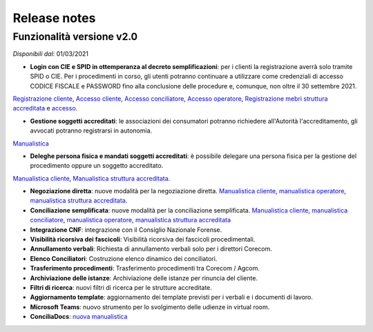 Release notes
=============

Funzionalità versione v2.0
~~~~~~~~~~~~~~~~~~~~~~~~~~

*Disponibili dal*: 01/03/2021

- **Login con CIE e SPID in ottemperanza al decreto semplificazioni**: per i clienti la registrazione averrà solo tramite SPID o CIE. Per i procedimenti in corso, gli utenti potranno continuare a utilizzare come credenziali di accesso CODICE FISCALE e PASSWORD fino alla conclusione delle procedure e, comunque, non oltre il 30 settembre 2021. 
`Registrazione cliente </docs/manuale-cliente/it/latest/manuale-cliente/introduzione/registrazione.html>`_, 
`Accesso cliente </docs/manuale-cliente/it/latest/manuale-cliente/introduzione/login.html>`_, 
`Accesso conciliatore </docs/manuale-conciliatore/it/latest/manuale-conciliatore/introduzione/login.html>`_, 
`Accesso operatore </docs/manuale-conciliatore/it/latest/manuale-conciliatore/introduzione/login.html>`_, 
`Registrazione mebri struttura accreditata </docs/manuale-struttura-accreditata/it/latest/manuale-struttura-accreditata/introduzione/registrazione.html>`_ e 
`accesso </docs/manuale-struttura-accreditata/it/latest/manuale-struttura-accreditata/introduzione/login.html>`_.

- **Gestione soggetti accreditati**: le associazioni dei consumatori potranno richiedere all'Autorità l'accreditamento, gli avvocati potranno registrarsi in autonomia. 
`Manualistica </docs/manuale-struttura-accreditata/it/latest>`_

- **Deleghe persona fisica e mandati soggetti accreditati**: è possibile delegare una persona fisica per la gestione del procedimento oppure un soggetto accreditato. 
`Manualistica cliente </docs/manuale-cliente/it/latest/manuale-cliente/menu/lista-delegante.html>`_, 
`Manualistica struttura accreditata </docs/manuale-struttura-accreditata/it/latest/manuale-struttura-accreditata/menu/richieste-delega.html>`_.

- **Negoziazione diretta**: nuove modalità per la negoziazione diretta. `Manualistica cliente </docs/manuale-cliente/it/latest/manuale-cliente/ug/negoziazione.html>`_, `manualistica operatore </docs/manuale-operatore/it/latest/manuale-operatore/ug/negoziazione.html>`_, `manualistica struttura accreditata </docs/manuale-struttura-accreditata/it/latest/manuale-struttura-accreditata/ug/negoziazione.html>`_.
- **Conciliazione semplificata**: nuove modalità per la conciliazione semplificata. `Manualistica cliente </docs/manuale-cliente/it/latest/manuale-cliente/ug/negoziazione.html>`_, `manualistica conciliatore </docs/manuale-conciliatore/it/latest/manuale-conciliatore/ug/negoziazione.html>`_, `manualistica operatore </docs/manuale-operatore/it/latest/manuale-operatore/ug/negoziazione.html>`_, `manualistica struttura accreditata </docs/manuale-struttura-accreditata/it/latest/manuale-struttura-accreditata/ug/negoziazione.html>`_
- **Integrazione CNF**: integrazione con il Consiglio Nazionale Forense.
- **Visibilità ricorsiva dei fascicoli**: Visibilità ricorsiva dei fascicoli procedimentali.
- **Annullamento verbali**: Richiesta di annullamento verbali solo per i direttori Corecom.
- **Elenco Conciliatori**: Costruzione elenco dinamico dei conciliatori.
- **Trasferimento procedimenti**: Trasferimento procedimenti tra Corecom / Agcom.
- **Archiviazione delle istanze**: Archiviazione delle istanze per rinuncia del cliente.
- **Filtri di ricerca**: nuovi filtri di ricerca per le strutture accreditate.
- **Aggiornamento template**: aggiornamento dei template previsti per i verbali e i documenti di lavoro.
- **Microsoft Teams**: nuovo strumento per lo svolgimento delle udienze in virtual room.
- **ConciliaDocs**: `nuova manualistica </docs/manuale-cliente/it/latest/>`_
